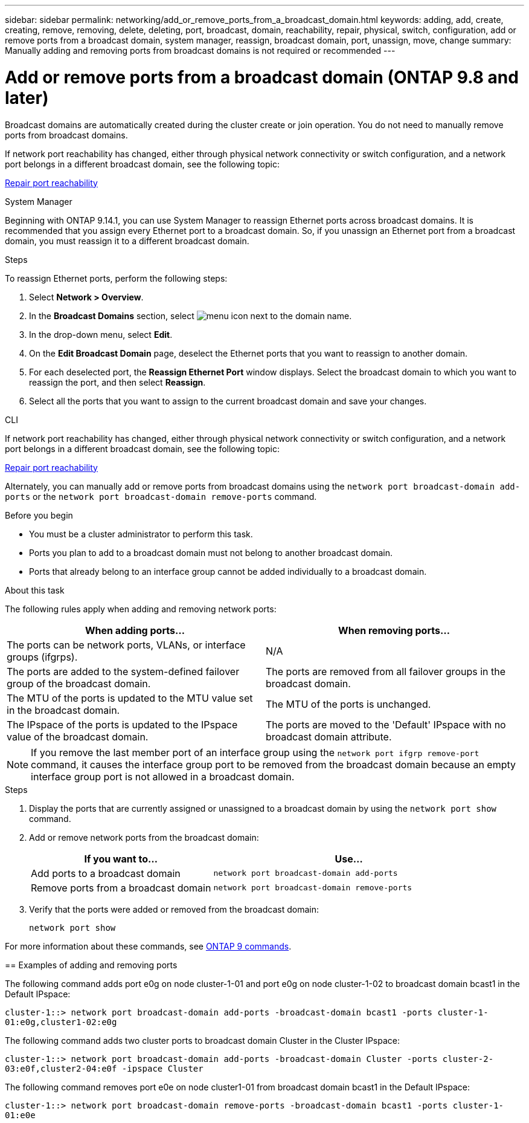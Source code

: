 ---
sidebar: sidebar
permalink: networking/add_or_remove_ports_from_a_broadcast_domain.html
keywords: adding, add, create, creating, remove, removing, delete, deleting, port, broadcast, domain, reachability, repair, physical, switch, configuration, add or remove ports from a broadcast domain, system manager, reassign, broadcast domain, port, unassign, move, change
summary: Manually adding and removing ports from broadcast domains is not required or recommended
---

= Add or remove ports from a broadcast domain (ONTAP 9.8 and later)
:hardbreaks:
:nofooter:
:icons: font
:linkattrs:
:imagesdir: ./media/

// Created with NDAC Version 2.0 (August 17, 2020)
// restructured: March 2021
// enhanced keywords May 2021
// 2023 Oct 23, ONTAPDOC-1139
// 28-FEB-2024, merged reassign ports bd task into this topic 
// 29-FEB-2024 make titles consistent
// 7-APR-2024 add cli steps

[.lead]
Broadcast domains are automatically created during the cluster create or join operation. You do not need to manually remove ports from broadcast domains.

If network port reachability has changed, either through physical network connectivity or switch configuration, and a network port belongs in a different broadcast domain, see the following topic:

link:repair_port_reachability.html[Repair port reachability]

[role="tabbed-block"]
====
.System Manager
--
Beginning with ONTAP 9.14.1, you can use System Manager to reassign Ethernet ports across broadcast domains. It is recommended that you assign every Ethernet port to a broadcast domain. So, if you unassign an Ethernet port from a broadcast domain, you must reassign it to a different broadcast domain.

.Steps

To reassign Ethernet ports, perform the following steps:

. Select *Network > Overview*.

. In the *Broadcast Domains* section, select image:icon_kabob.gif[menu icon] next to the domain name.

. In the drop-down menu, select *Edit*.

. On the *Edit Broadcast Domain* page, deselect the Ethernet ports that you want to reassign to another domain.

. For each deselected port, the *Reassign Ethernet Port* window displays. Select the broadcast domain to which you want to reassign the port, and then select *Reassign*.

. Select all the ports that you want to assign to the current broadcast domain and save your changes.
--

.CLI
--
If network port reachability has changed, either through physical network connectivity or switch configuration, and a network port belongs in a different broadcast domain, see the following topic:

link:repair_port_reachability.html[Repair port reachability]

Alternately, you can manually add or remove ports from broadcast domains using the `network port broadcast-domain add-ports` or the `network port broadcast-domain remove-ports` command.

.Before you begin

* You must be a cluster administrator to perform this task.
* Ports you plan to add to a broadcast domain must not belong to another broadcast domain.
* Ports that already belong to an interface group cannot be added individually to a broadcast domain.

.About this task

The following rules apply when adding and removing network ports:

|===

h| When adding ports... h| When removing ports...

| The ports can be network ports, VLANs, or interface groups (ifgrps).
| N/A
| The ports are added to the system-defined failover group of the broadcast domain.
| The ports are removed from all failover groups in the broadcast domain.
| The MTU of the ports is updated to the MTU value set in the broadcast domain.
| The MTU of the ports is unchanged.
| The IPspace of the ports is updated to the IPspace value of the broadcast domain.
| The ports are moved to the 'Default' IPspace with no broadcast domain attribute.
|===

[NOTE]
If you remove the last member port of an interface group using the `network port ifgrp remove-port` command, it causes the interface group port to be removed from the broadcast domain because an empty interface group port is not allowed in a broadcast domain.

.Steps

. Display the ports that are currently assigned or unassigned to a broadcast domain by using the `network port show` command.
. Add or remove network ports from the broadcast domain:
+

[cols="40,60"]
|===

h| If you want to... h| Use...

a| Add ports to a broadcast domain
a| `network port broadcast-domain add-ports`
a| Remove ports from a broadcast domain
a| `network port broadcast-domain remove-ports`
|===

. Verify that the ports were added or removed from the broadcast domain:
+
`network port show`

For more information about these commands, see http://docs.netapp.com/ontap-9/topic/com.netapp.doc.dot-cm-cmpr/GUID-5CB10C70-AC11-41C0-8C16-B4D0DF916E9B.html[ONTAP 9 commands^].

== Examples of adding and removing ports

The following command adds port e0g on node cluster-1-01 and port e0g on node cluster-1-02 to broadcast domain bcast1 in the Default IPspace:

`cluster-1::> network port broadcast-domain add-ports -broadcast-domain bcast1 -ports cluster-1-01:e0g,cluster1-02:e0g`

The following command adds two cluster ports to broadcast domain Cluster in the Cluster IPspace:

`cluster-1::> network port broadcast-domain add-ports -broadcast-domain Cluster -ports cluster-2-03:e0f,cluster2-04:e0f -ipspace Cluster`

The following command removes port e0e on node cluster1-01 from broadcast domain bcast1 in the Default IPspace:

`cluster-1::> network port broadcast-domain remove-ports -broadcast-domain bcast1 -ports cluster-1-01:e0e`

--
====
